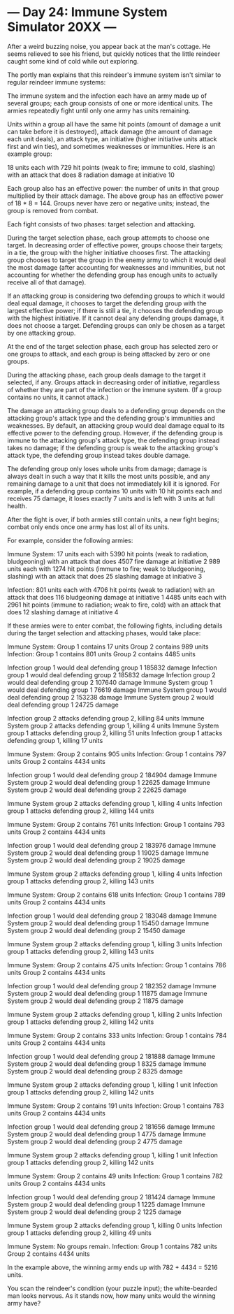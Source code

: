* --- Day 24: Immune System Simulator 20XX ---

   After a weird buzzing noise, you appear back at the man's cottage. He
   seems relieved to see his friend, but quickly notices that the little
   reindeer caught some kind of cold while out exploring.

   The portly man explains that this reindeer's immune system isn't similar
   to regular reindeer immune systems:

   The immune system and the infection each have an army made up of several
   groups; each group consists of one or more identical units. The armies
   repeatedly fight until only one army has units remaining.

   Units within a group all have the same hit points (amount of damage a unit
   can take before it is destroyed), attack damage (the amount of damage each
   unit deals), an attack type, an initiative (higher initiative units attack
   first and win ties), and sometimes weaknesses or immunities. Here is an
   example group:

 18 units each with 729 hit points (weak to fire; immune to cold, slashing)
  with an attack that does 8 radiation damage at initiative 10

   Each group also has an effective power: the number of units in that group
   multiplied by their attack damage. The above group has an effective power
   of 18 * 8 = 144. Groups never have zero or negative units; instead, the
   group is removed from combat.

   Each fight consists of two phases: target selection and attacking.

   During the target selection phase, each group attempts to choose one
   target. In decreasing order of effective power, groups choose their
   targets; in a tie, the group with the higher initiative chooses first. The
   attacking group chooses to target the group in the enemy army to which it
   would deal the most damage (after accounting for weaknesses and
   immunities, but not accounting for whether the defending group has enough
   units to actually receive all of that damage).

   If an attacking group is considering two defending groups to which it
   would deal equal damage, it chooses to target the defending group with the
   largest effective power; if there is still a tie, it chooses the defending
   group with the highest initiative. If it cannot deal any defending groups
   damage, it does not choose a target. Defending groups can only be chosen
   as a target by one attacking group.

   At the end of the target selection phase, each group has selected zero or
   one groups to attack, and each group is being attacked by zero or one
   groups.

   During the attacking phase, each group deals damage to the target it
   selected, if any. Groups attack in decreasing order of initiative,
   regardless of whether they are part of the infection or the immune system.
   (If a group contains no units, it cannot attack.)

   The damage an attacking group deals to a defending group depends on the
   attacking group's attack type and the defending group's immunities and
   weaknesses. By default, an attacking group would deal damage equal to its
   effective power to the defending group. However, if the defending group is
   immune to the attacking group's attack type, the defending group instead
   takes no damage; if the defending group is weak to the attacking group's
   attack type, the defending group instead takes double damage.

   The defending group only loses whole units from damage; damage is always
   dealt in such a way that it kills the most units possible, and any
   remaining damage to a unit that does not immediately kill it is ignored.
   For example, if a defending group contains 10 units with 10 hit points
   each and receives 75 damage, it loses exactly 7 units and is left with 3
   units at full health.

   After the fight is over, if both armies still contain units, a new fight
   begins; combat only ends once one army has lost all of its units.

   For example, consider the following armies:

 Immune System:
 17 units each with 5390 hit points (weak to radiation, bludgeoning) with
  an attack that does 4507 fire damage at initiative 2
 989 units each with 1274 hit points (immune to fire; weak to bludgeoning,
  slashing) with an attack that does 25 slashing damage at initiative 3

 Infection:
 801 units each with 4706 hit points (weak to radiation) with an attack
  that does 116 bludgeoning damage at initiative 1
 4485 units each with 2961 hit points (immune to radiation; weak to fire,
  cold) with an attack that does 12 slashing damage at initiative 4

   If these armies were to enter combat, the following fights, including
   details during the target selection and attacking phases, would take
   place:

 Immune System:
 Group 1 contains 17 units
 Group 2 contains 989 units
 Infection:
 Group 1 contains 801 units
 Group 2 contains 4485 units

 Infection group 1 would deal defending group 1 185832 damage
 Infection group 1 would deal defending group 2 185832 damage
 Infection group 2 would deal defending group 2 107640 damage
 Immune System group 1 would deal defending group 1 76619 damage
 Immune System group 1 would deal defending group 2 153238 damage
 Immune System group 2 would deal defending group 1 24725 damage

 Infection group 2 attacks defending group 2, killing 84 units
 Immune System group 2 attacks defending group 1, killing 4 units
 Immune System group 1 attacks defending group 2, killing 51 units
 Infection group 1 attacks defending group 1, killing 17 units

 Immune System:
 Group 2 contains 905 units
 Infection:
 Group 1 contains 797 units
 Group 2 contains 4434 units

 Infection group 1 would deal defending group 2 184904 damage
 Immune System group 2 would deal defending group 1 22625 damage
 Immune System group 2 would deal defending group 2 22625 damage

 Immune System group 2 attacks defending group 1, killing 4 units
 Infection group 1 attacks defending group 2, killing 144 units

 Immune System:
 Group 2 contains 761 units
 Infection:
 Group 1 contains 793 units
 Group 2 contains 4434 units

 Infection group 1 would deal defending group 2 183976 damage
 Immune System group 2 would deal defending group 1 19025 damage
 Immune System group 2 would deal defending group 2 19025 damage

 Immune System group 2 attacks defending group 1, killing 4 units
 Infection group 1 attacks defending group 2, killing 143 units

 Immune System:
 Group 2 contains 618 units
 Infection:
 Group 1 contains 789 units
 Group 2 contains 4434 units

 Infection group 1 would deal defending group 2 183048 damage
 Immune System group 2 would deal defending group 1 15450 damage
 Immune System group 2 would deal defending group 2 15450 damage

 Immune System group 2 attacks defending group 1, killing 3 units
 Infection group 1 attacks defending group 2, killing 143 units

 Immune System:
 Group 2 contains 475 units
 Infection:
 Group 1 contains 786 units
 Group 2 contains 4434 units

 Infection group 1 would deal defending group 2 182352 damage
 Immune System group 2 would deal defending group 1 11875 damage
 Immune System group 2 would deal defending group 2 11875 damage

 Immune System group 2 attacks defending group 1, killing 2 units
 Infection group 1 attacks defending group 2, killing 142 units

 Immune System:
 Group 2 contains 333 units
 Infection:
 Group 1 contains 784 units
 Group 2 contains 4434 units

 Infection group 1 would deal defending group 2 181888 damage
 Immune System group 2 would deal defending group 1 8325 damage
 Immune System group 2 would deal defending group 2 8325 damage

 Immune System group 2 attacks defending group 1, killing 1 unit
 Infection group 1 attacks defending group 2, killing 142 units

 Immune System:
 Group 2 contains 191 units
 Infection:
 Group 1 contains 783 units
 Group 2 contains 4434 units

 Infection group 1 would deal defending group 2 181656 damage
 Immune System group 2 would deal defending group 1 4775 damage
 Immune System group 2 would deal defending group 2 4775 damage

 Immune System group 2 attacks defending group 1, killing 1 unit
 Infection group 1 attacks defending group 2, killing 142 units

 Immune System:
 Group 2 contains 49 units
 Infection:
 Group 1 contains 782 units
 Group 2 contains 4434 units

 Infection group 1 would deal defending group 2 181424 damage
 Immune System group 2 would deal defending group 1 1225 damage
 Immune System group 2 would deal defending group 2 1225 damage

 Immune System group 2 attacks defending group 1, killing 0 units
 Infection group 1 attacks defending group 2, killing 49 units

 Immune System:
 No groups remain.
 Infection:
 Group 1 contains 782 units
 Group 2 contains 4434 units

   In the example above, the winning army ends up with 782 + 4434 = 5216
   units.

   You scan the reindeer's condition (your puzzle input); the white-bearded
   man looks nervous. As it stands now, how many units would the winning army
   have?

